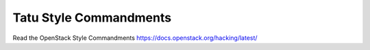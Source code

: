 Tatu Style Commandments
===============================================

Read the OpenStack Style Commandments https://docs.openstack.org/hacking/latest/
